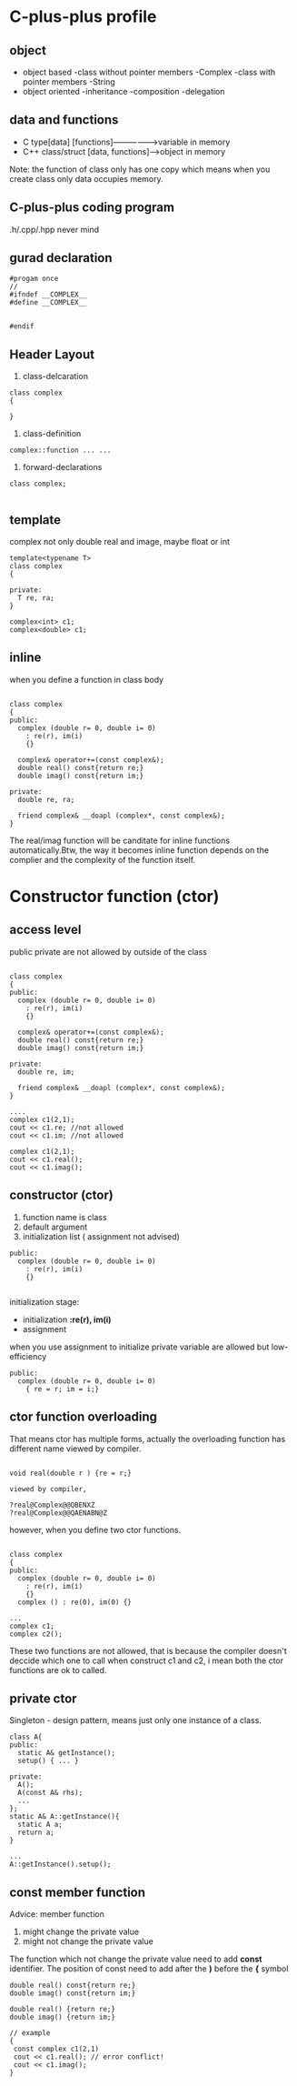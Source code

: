 * C-plus-plus profile
** object
- object based
  -class without pointer members
   -Complex
  -class with pointer members
   -String
- object oriented
  -inheritance
  -composition
  -delegation
** data and functions
- C type[data] [functions]---------------->variable in memory
- C++ class/struct [data, functions]------>object in memory
Note: the function of class only has one copy which means when you create class only data occupies memory.
** C-plus-plus coding program
.h/.cpp/.hpp never mind
** gurad declaration
#+begin_src c++
#progam once
//
#ifndef __COMPLEX__
#define __COMPLEX__


#endif
#+end_src

** Header Layout
1. class-delcaration
#+begin_src c++
class complex
{

}
#+end_src

2. class-definition
#+begin_src c++
complex::function ... ...
#+end_src

3. forward-declarations
#+begin_src c++
class complex;

#+end_src

** template
complex not only double real and image, maybe float or int
#+begin_src c++
template<typename T>
class complex
{

private:
  T re, ra;
}

complex<int> c1;
complex<double> c1;
#+end_src
** inline
when you define a function in class body
#+begin_src c++

class complex
{
public:
  complex (double r= 0, double i= 0)
    : re(r), im(i)
    {}
    
  complex& operator+=(const complex&);
  double real() const{return re;}
  double imag() const{return im;}

private:
  double re, ra;
  
  friend complex& __doapl (complex*, const complex&);
}
#+end_src

The real/imag function will be canditate for inline functions automatically.Btw, the way it becomes inline function depends on the complier and the complexity of the function itself.

* Constructor function (ctor)
** access level
public
private are not allowed by outside of the class
#+begin_src c++

class complex
{
public:
  complex (double r= 0, double i= 0)
    : re(r), im(i)
    {}
    
  complex& operator+=(const complex&);
  double real() const{return re;}
  double imag() const{return im;}

private:
  double re, im;
  
  friend complex& __doapl (complex*, const complex&);
}

....
complex c1(2,1);
cout << c1.re; //not allowed
cout << c1.im; //not allowed

complex c1(2,1);
cout << c1.real(); 
cout << c1.imag();
#+end_src
** constructor (ctor)
1. function name is class
2. default argument
3. initialization list ( assignment not advised)
#+begin_src c++
public:
  complex (double r= 0, double i= 0)
    : re(r), im(i)
    {}

#+end_src

initialization stage:
- initialization *:re(r), im(i)*
- assignment
when you use assignment to initialize private variable are allowed but low-efficiency
#+begin_src c++
public:
  complex (double r= 0, double i= 0)
    { re = r; im = i;}
#+end_src

** ctor function overloading
That means ctor has multiple forms, actually the overloading function has different name viewed by compiler.
#+begin_src c++

void real(double r ) {re = r;}

viewed by compiler,

?real@Complex@@QBENXZ
?real@Complex@@QAENABN@Z
#+end_src

however, when you define two ctor functions.
#+begin_src c++

class complex
{
public:
  complex (double r= 0, double i= 0)
    : re(r), im(i)
    {}
  complex () : re(0), im(0) {}

...
complex c1;
complex c2();
#+end_src

These two functions are not allowed, that is because the compiler doesn't deccide which one to call when construct c1 and c2, i mean both the ctor functions are ok to called.

** private ctor

Singleton - design pattern, means just only one instance of a class.

#+begin_src c++
class A{
public:
  static A& getInstance();
  setup() { ... }
 
private:
  A();
  A(const A& rhs);
  ...
};
static A& A::getInstance(){
  static A a;
  return a;
}

...
A::getInstance().setup();
#+end_src

** const member function
Advice: member function 
1. might change the private value
2. might not change the private value
The function which not change the private value need to add *const* identifier.
The position of const need to add after the *)* before the *{* symbol
#+begin_src c++
double real() const{return re;}
double imag() const{return im;}

double real() {return re;}
double imag() {return im;}

// example
{
 const complex c1(2,1)
 cout << c1.real(); // error conflict!
 cout << c1.imag();
}
#+end_src
